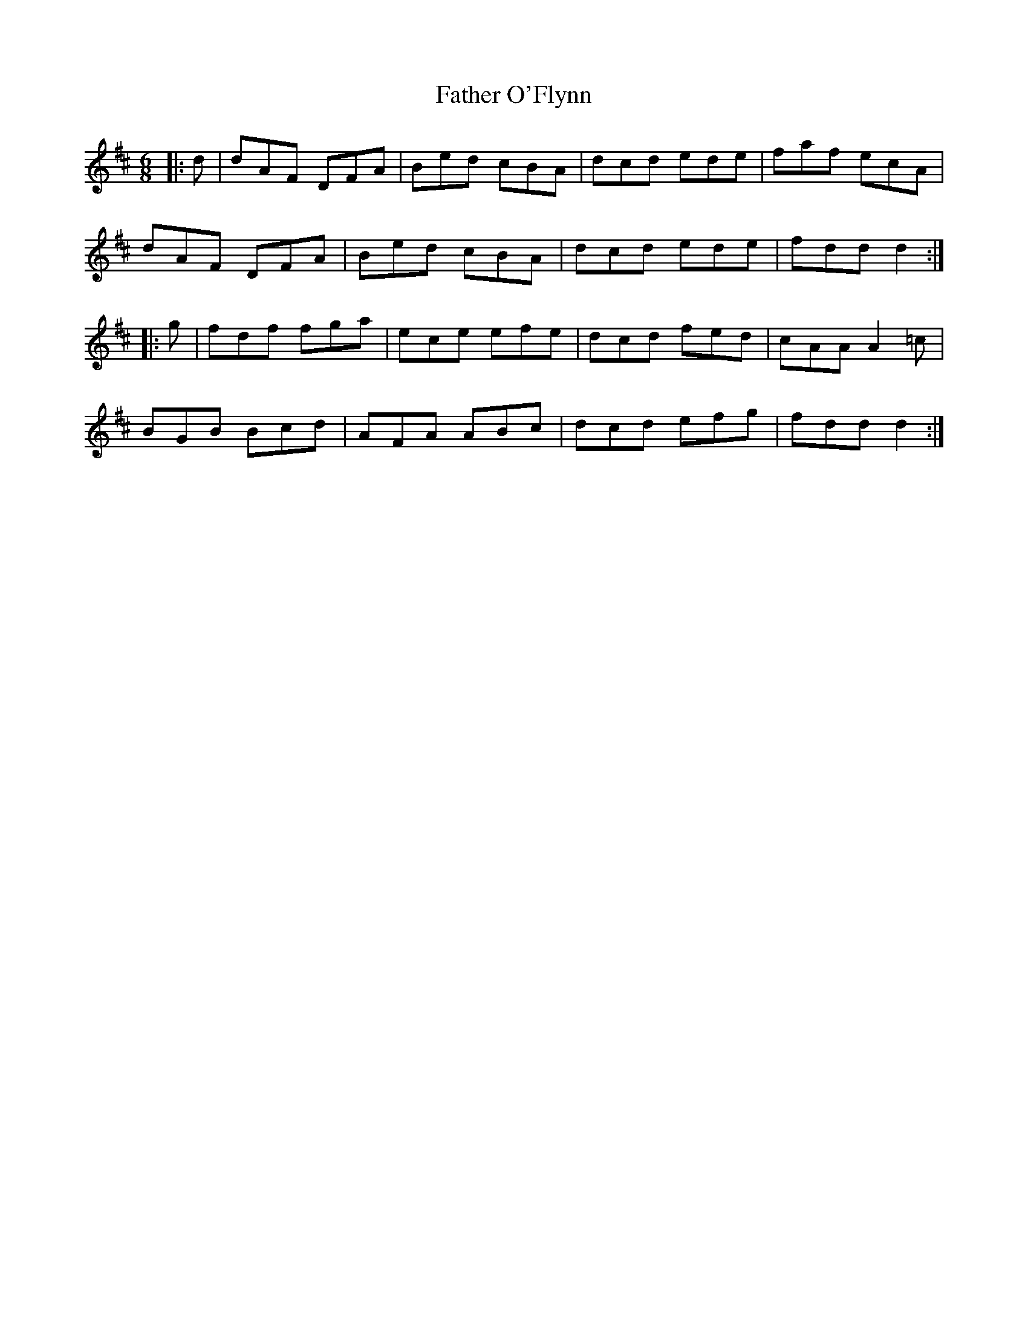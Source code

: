 X: 12751
T: Father O'Flynn
R: jig
M: 6/8
K: Dmajor
|:d|dAF DFA|Bed cBA|dcd ede|faf ecA|
dAF DFA|Bed cBA|dcd ede|fdd d2:|
|:g|fdf fga|ece efe|dcd fed|cAA A2=c|
BGB Bcd|AFA ABc|dcd efg|fdd d2:|

